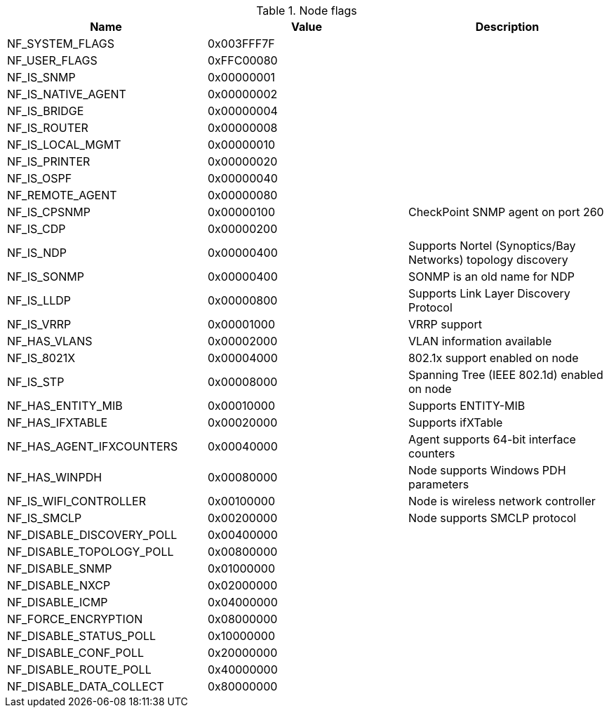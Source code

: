 [[node-flags]]
.Node flags
|===
| Name | Value | Description

| NF_SYSTEM_FLAGS
| 0x003FFF7F
|

| NF_USER_FLAGS
| 0xFFC00080
|

| NF_IS_SNMP
| 0x00000001
|

| NF_IS_NATIVE_AGENT
| 0x00000002
|

| NF_IS_BRIDGE
| 0x00000004
|

| NF_IS_ROUTER
| 0x00000008
|

| NF_IS_LOCAL_MGMT
| 0x00000010
|

| NF_IS_PRINTER
| 0x00000020
|

| NF_IS_OSPF
| 0x00000040
|

| NF_REMOTE_AGENT
| 0x00000080
|

| NF_IS_CPSNMP
| 0x00000100
| CheckPoint SNMP agent on port 260

| NF_IS_CDP
| 0x00000200
|

| NF_IS_NDP
| 0x00000400
| Supports Nortel (Synoptics/Bay Networks) topology discovery

| NF_IS_SONMP
| 0x00000400
| SONMP is an old name for NDP

| NF_IS_LLDP
| 0x00000800
| Supports Link Layer Discovery Protocol

| NF_IS_VRRP
| 0x00001000
| VRRP support

| NF_HAS_VLANS
| 0x00002000
| VLAN information available

| NF_IS_8021X
| 0x00004000
| 802.1x support enabled on node

| NF_IS_STP
| 0x00008000
| Spanning Tree (IEEE 802.1d) enabled on node

| NF_HAS_ENTITY_MIB
| 0x00010000
| Supports ENTITY-MIB

| NF_HAS_IFXTABLE
| 0x00020000
| Supports ifXTable

| NF_HAS_AGENT_IFXCOUNTERS
| 0x00040000
| Agent supports 64-bit interface counters

| NF_HAS_WINPDH
| 0x00080000
| Node supports Windows PDH parameters

| NF_IS_WIFI_CONTROLLER
| 0x00100000
| Node is wireless network controller

| NF_IS_SMCLP
| 0x00200000
| Node supports SMCLP protocol

| NF_DISABLE_DISCOVERY_POLL
| 0x00400000
|

| NF_DISABLE_TOPOLOGY_POLL
| 0x00800000
|

| NF_DISABLE_SNMP
| 0x01000000
|

| NF_DISABLE_NXCP
| 0x02000000
|

| NF_DISABLE_ICMP
| 0x04000000
|

| NF_FORCE_ENCRYPTION
| 0x08000000
|

| NF_DISABLE_STATUS_POLL
| 0x10000000
|

| NF_DISABLE_CONF_POLL
| 0x20000000
|

| NF_DISABLE_ROUTE_POLL
| 0x40000000
|

| NF_DISABLE_DATA_COLLECT
| 0x80000000
|

|===
